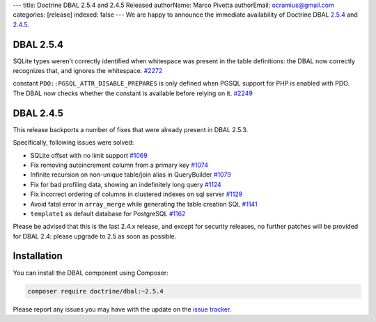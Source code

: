 ---
title: Doctrine DBAL 2.5.4 and 2.4.5 Released
authorName: Marco Pivetta
authorEmail: ocramius@gmail.com
categories: [release]
indexed: false
---
We are happy to announce the immediate availability of Doctrine DBAL
`2.5.4 <https://github.com/doctrine/dbal/releases/tag/v2.5.4>`_ and
`2.4.5 <https://github.com/doctrine/dbal/releases/tag/v2.4.5>`_.

DBAL 2.5.4
~~~~~~~~~~

SQLite types weren't correctly identified when whitespace was present in the
table definitions: the DBAL now correctly recognizes that, and ignores the
whitespace. `#2272 <https://github.com/doctrine/dbal/issues/2272>`_

constant ``PDO::PGSQL_ATTR_DISABLE_PREPARES`` is only defined when PGSQL support
for PHP is enabled with PDO. The DBAL now checks whether the constant is available
before relying on it. `#2249 <https://github.com/doctrine/dbal/issues/2249>`_

DBAL 2.4.5
~~~~~~~~~~

This release backports a number of fixes that were already present in DBAL 2.5.3.

Specifically, following issues were solved:

- SQLite offset with no limit support `#1069 <https://github.com/doctrine/dbal/issues/1069>`_
- Fix removing autoincrement column from a primary key `#1074 <https://github.com/doctrine/dbal/issues/1074>`_
- Infinite recursion on non-unique table/join alias in QueryBuilder `#1079 <https://github.com/doctrine/dbal/issues/1079>`_
- Fix for bad profiling data, showing an indefinitely long query `#1124 <https://github.com/doctrine/dbal/issues/1124>`_
- Fix incorrect ordering of columns in clustered indexes on sql server `#1129 <https://github.com/doctrine/dbal/issues/1129>`_
- Avoid fatal error in ``array_merge`` while generating the table creation SQL `#1141 <https://github.com/doctrine/dbal/issues/1141>`_
- ``template1`` as default database for PostgreSQL `#1162 <https://github.com/doctrine/dbal/issues/1162>`_

Please be advised that this is the last 2.4.x release, and except for security releases,
no further patches will be provided for DBAL 2.4: please upgrade to 2.5 as soon as possible.

Installation
~~~~~~~~~~~~

You can install the DBAL component using Composer:

.. code-block:: shell

  composer require doctrine/dbal:~2.5.4

Please report any issues you may have with the update on the
`issue tracker <https://github.com/doctrine/dbal/issues>`_.
